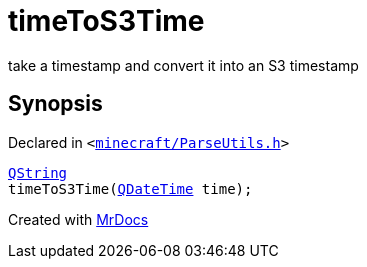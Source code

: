 [#timeToS3Time]
= timeToS3Time
:relfileprefix: 
:mrdocs:


take a timestamp and convert it into an S3 timestamp



== Synopsis

Declared in `&lt;https://github.com/PrismLauncher/PrismLauncher/blob/develop/minecraft/ParseUtils.h#L9[minecraft&sol;ParseUtils&period;h]&gt;`

[source,cpp,subs="verbatim,replacements,macros,-callouts"]
----
xref:QString.adoc[QString]
timeToS3Time(xref:QDateTime.adoc[QDateTime] time);
----



[.small]#Created with https://www.mrdocs.com[MrDocs]#
